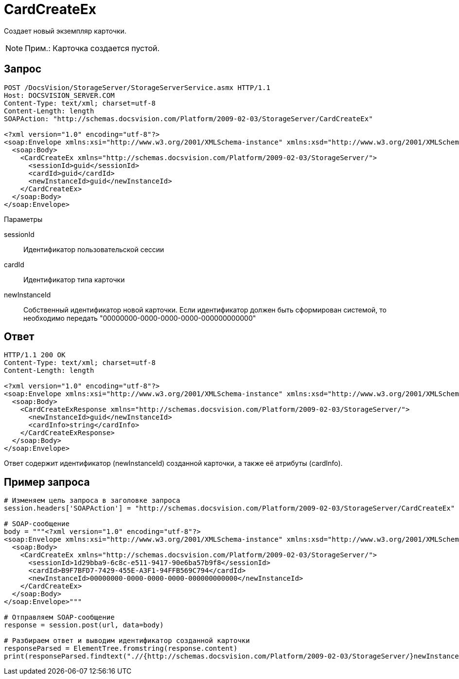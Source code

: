= CardCreateEx

Создает новый экземпляр карточки.

[NOTE]
====
[.note__title]#Прим.:# Карточка создается пустой.
====

== Запрос

[source,pre,codeblock]
----
POST /DocsVision/StorageServer/StorageServerService.asmx HTTP/1.1
Host: DOCSVISION_SERVER.COM
Content-Type: text/xml; charset=utf-8
Content-Length: length
SOAPAction: "http://schemas.docsvision.com/Platform/2009-02-03/StorageServer/CardCreateEx"

<?xml version="1.0" encoding="utf-8"?>
<soap:Envelope xmlns:xsi="http://www.w3.org/2001/XMLSchema-instance" xmlns:xsd="http://www.w3.org/2001/XMLSchema" xmlns:soap="http://schemas.xmlsoap.org/soap/envelope/">
  <soap:Body>
    <CardCreateEx xmlns="http://schemas.docsvision.com/Platform/2009-02-03/StorageServer/">
      <sessionId>guid</sessionId>
      <cardId>guid</cardId>
      <newInstanceId>guid</newInstanceId>
    </CardCreateEx>
  </soap:Body>
</soap:Envelope>
----

Параметры

sessionId::
Идентификатор пользовательской сессии
cardId::
Идентификатор типа карточки
newInstanceId::
Собственный идентификатор новой карточки. Если идентификатор должен быть сформирован системой, то необходимо передать "00000000-0000-0000-0000-000000000000"

== Ответ

[source,pre,codeblock]
----
HTTP/1.1 200 OK
Content-Type: text/xml; charset=utf-8
Content-Length: length

<?xml version="1.0" encoding="utf-8"?>
<soap:Envelope xmlns:xsi="http://www.w3.org/2001/XMLSchema-instance" xmlns:xsd="http://www.w3.org/2001/XMLSchema" xmlns:soap="http://schemas.xmlsoap.org/soap/envelope/">
  <soap:Body>
    <CardCreateExResponse xmlns="http://schemas.docsvision.com/Platform/2009-02-03/StorageServer/">
      <newInstanceId>guid</newInstanceId>
      <cardInfo>string</cardInfo>
    </CardCreateExResponse>
  </soap:Body>
</soap:Envelope>
----

Ответ содержит идентификатор (newInstanceId) созданной карточки, а также её атрибуты (cardInfo).

== Пример запроса

[source,pre,codeblock,language-python]
----
# Изменяем цель запроса в заголовке запроса
session.headers['SOAPAction'] = "http://schemas.docsvision.com/Platform/2009-02-03/StorageServer/CardCreateEx"

# SOAP-сообщение
body = """<?xml version="1.0" encoding="utf-8"?>
<soap:Envelope xmlns:xsi="http://www.w3.org/2001/XMLSchema-instance" xmlns:xsd="http://www.w3.org/2001/XMLSchema" xmlns:soap="http://schemas.xmlsoap.org/soap/envelope/">
  <soap:Body>
    <CardCreateEx xmlns="http://schemas.docsvision.com/Platform/2009-02-03/StorageServer/">
      <sessionId>1d29bba9-6c8c-e511-9417-90e6ba57b9f8</sessionId>
      <cardId>B9F7BFD7-7429-455E-A3F1-94FFB569C794</cardId>
      <newInstanceId>00000000-0000-0000-0000-000000000000</newInstanceId>
    </CardCreateEx>
  </soap:Body>
</soap:Envelope>"""

# Отправляем SOAP-сообщение
response = session.post(url, data=body)

# Разбираем ответ и выводим идентификатор созданной карточки
responseParsed = ElementTree.fromstring(response.content)
print(responseParsed.findtext(".//{http://schemas.docsvision.com/Platform/2009-02-03/StorageServer/}newInstanceId"))
----
